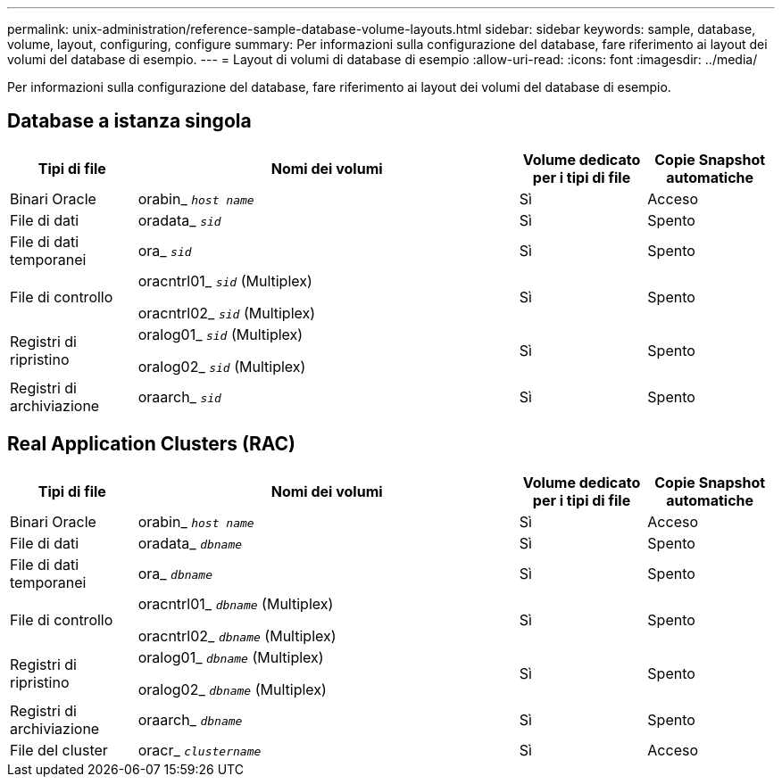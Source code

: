 ---
permalink: unix-administration/reference-sample-database-volume-layouts.html 
sidebar: sidebar 
keywords: sample, database, volume, layout, configuring, configure 
summary: Per informazioni sulla configurazione del database, fare riferimento ai layout dei volumi del database di esempio. 
---
= Layout di volumi di database di esempio
:allow-uri-read: 
:icons: font
:imagesdir: ../media/


[role="lead"]
Per informazioni sulla configurazione del database, fare riferimento ai layout dei volumi del database di esempio.



== Database a istanza singola

[cols="1a,3a,1a,1a"]
|===
| Tipi di file | Nomi dei volumi | Volume dedicato per i tipi di file | Copie Snapshot automatiche 


 a| 
Binari Oracle
 a| 
orabin_ `_host name_`
 a| 
Sì
 a| 
Acceso



 a| 
File di dati
 a| 
oradata_ `_sid_`
 a| 
Sì
 a| 
Spento



 a| 
File di dati temporanei
 a| 
ora_ `_sid_`
 a| 
Sì
 a| 
Spento



 a| 
File di controllo
 a| 
oracntrl01_ `_sid_` (Multiplex)

oracntrl02_ `_sid_` (Multiplex)
 a| 
Sì
 a| 
Spento



 a| 
Registri di ripristino
 a| 
oralog01_ `_sid_` (Multiplex)

oralog02_ `_sid_` (Multiplex)
 a| 
Sì
 a| 
Spento



 a| 
Registri di archiviazione
 a| 
oraarch_ `_sid_`
 a| 
Sì
 a| 
Spento

|===


== Real Application Clusters (RAC)

[cols="1a,3a,1a,1a"]
|===
| Tipi di file | Nomi dei volumi | Volume dedicato per i tipi di file | Copie Snapshot automatiche 


 a| 
Binari Oracle
 a| 
orabin_ `_host name_`
 a| 
Sì
 a| 
Acceso



 a| 
File di dati
 a| 
oradata_ `_dbname_`
 a| 
Sì
 a| 
Spento



 a| 
File di dati temporanei
 a| 
ora_ `_dbname_`
 a| 
Sì
 a| 
Spento



 a| 
File di controllo
 a| 
oracntrl01_ `_dbname_` (Multiplex)

oracntrl02_ `_dbname_` (Multiplex)
 a| 
Sì
 a| 
Spento



 a| 
Registri di ripristino
 a| 
oralog01_ `_dbname_` (Multiplex)

oralog02_ `_dbname_` (Multiplex)
 a| 
Sì
 a| 
Spento



 a| 
Registri di archiviazione
 a| 
oraarch_ `_dbname_`
 a| 
Sì
 a| 
Spento



 a| 
File del cluster
 a| 
oracr_ `_clustername_`
 a| 
Sì
 a| 
Acceso

|===